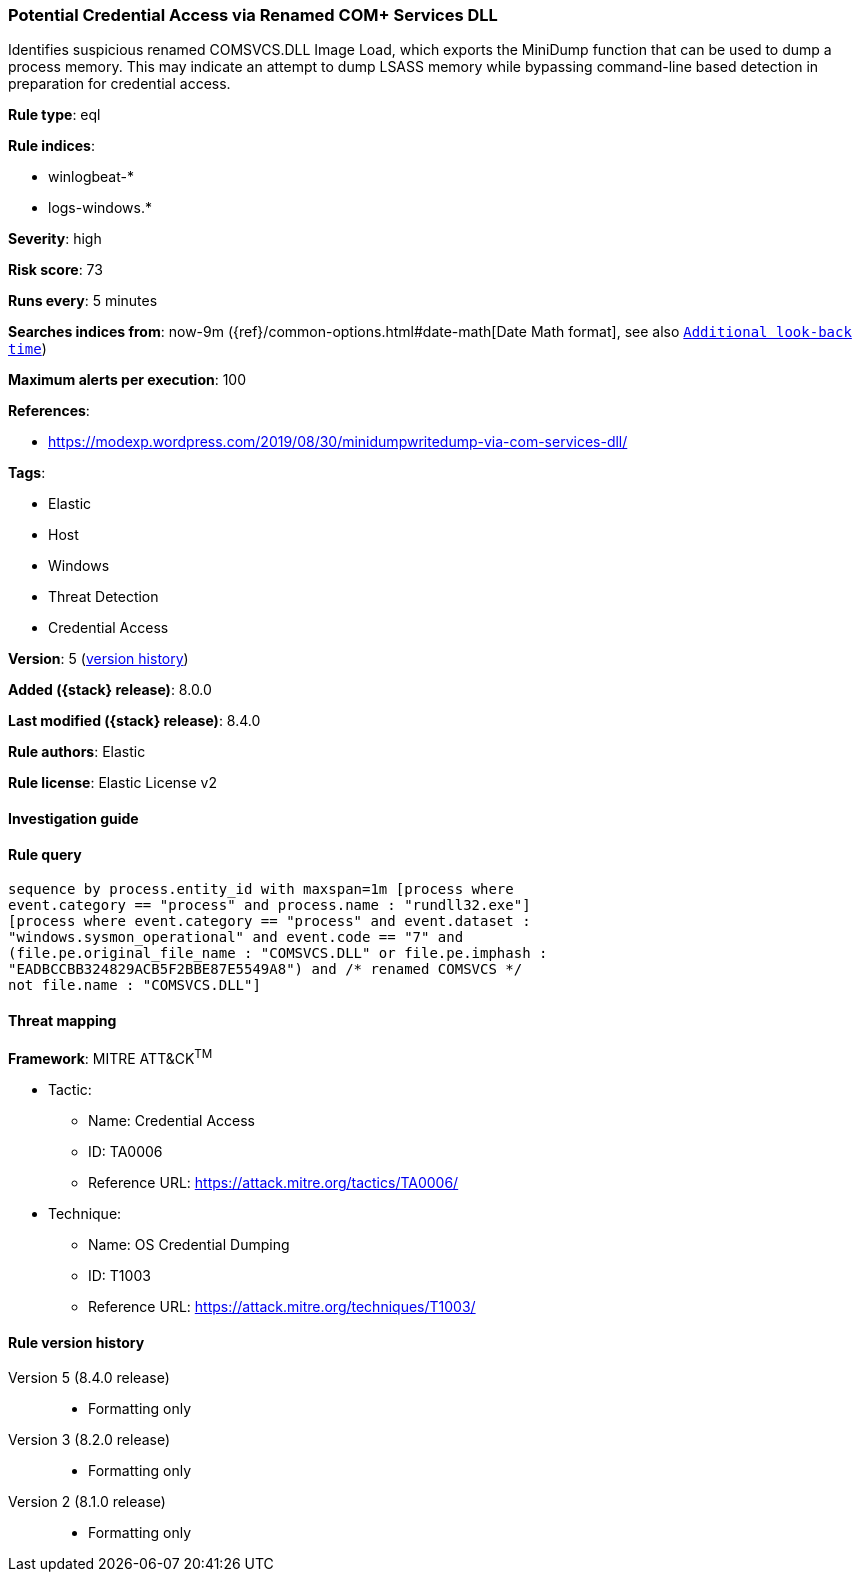 [[potential-credential-access-via-renamed-com-services-dll]]
=== Potential Credential Access via Renamed COM+ Services DLL

Identifies suspicious renamed COMSVCS.DLL Image Load, which exports the MiniDump function that can be used to dump a process memory. This may indicate an attempt to dump LSASS memory while bypassing command-line based detection in preparation for credential access.

*Rule type*: eql

*Rule indices*:

* winlogbeat-*
* logs-windows.*

*Severity*: high

*Risk score*: 73

*Runs every*: 5 minutes

*Searches indices from*: now-9m ({ref}/common-options.html#date-math[Date Math format], see also <<rule-schedule, `Additional look-back time`>>)

*Maximum alerts per execution*: 100

*References*:

* https://modexp.wordpress.com/2019/08/30/minidumpwritedump-via-com-services-dll/

*Tags*:

* Elastic
* Host
* Windows
* Threat Detection
* Credential Access

*Version*: 5 (<<potential-credential-access-via-renamed-com-services-dll-history, version history>>)

*Added ({stack} release)*: 8.0.0

*Last modified ({stack} release)*: 8.4.0

*Rule authors*: Elastic

*Rule license*: Elastic License v2

==== Investigation guide


[source,markdown]
----------------------------------

----------------------------------


==== Rule query


[source,js]
----------------------------------
sequence by process.entity_id with maxspan=1m [process where
event.category == "process" and process.name : "rundll32.exe"]
[process where event.category == "process" and event.dataset :
"windows.sysmon_operational" and event.code == "7" and
(file.pe.original_file_name : "COMSVCS.DLL" or file.pe.imphash :
"EADBCCBB324829ACB5F2BBE87E5549A8") and /* renamed COMSVCS */
not file.name : "COMSVCS.DLL"]
----------------------------------

==== Threat mapping

*Framework*: MITRE ATT&CK^TM^

* Tactic:
** Name: Credential Access
** ID: TA0006
** Reference URL: https://attack.mitre.org/tactics/TA0006/
* Technique:
** Name: OS Credential Dumping
** ID: T1003
** Reference URL: https://attack.mitre.org/techniques/T1003/

[[potential-credential-access-via-renamed-com-services-dll-history]]
==== Rule version history

Version 5 (8.4.0 release)::
* Formatting only

Version 3 (8.2.0 release)::
* Formatting only

Version 2 (8.1.0 release)::
* Formatting only


